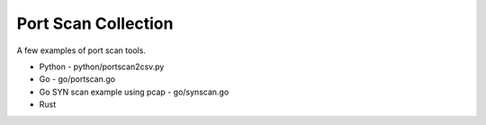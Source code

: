 Port Scan Collection
====================

A few examples of port scan tools.

- Python - python/portscan2csv.py
- Go - go/portscan.go
- Go SYN scan example using pcap - go/synscan.go
- Rust